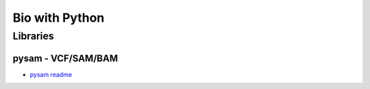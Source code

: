 Bio with Python
****************

Libraries
==========

pysam - VCF/SAM/BAM
------------

* `pysam readme <https://pysam.readthedocs.io/en/latest/api.html>`_

